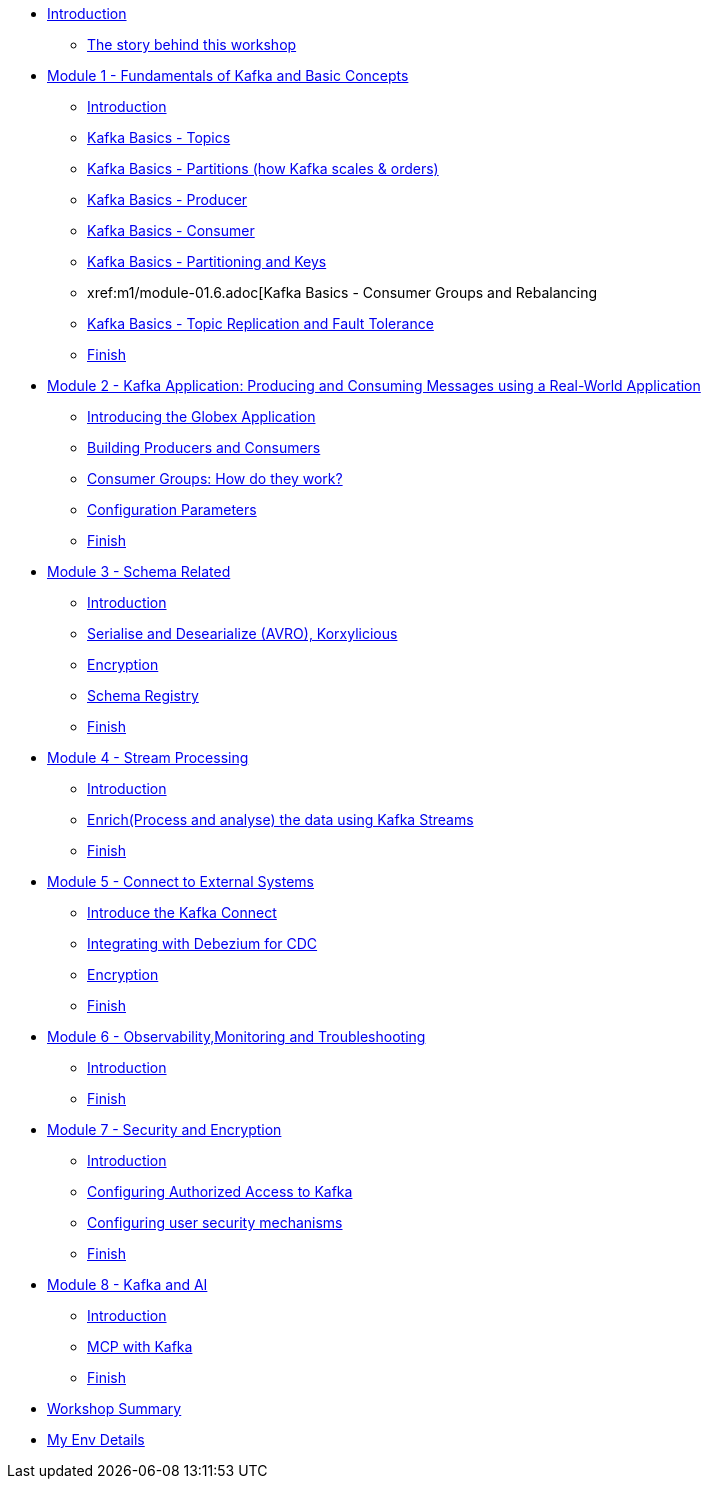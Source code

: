 * xref:index.adoc[Introduction]
** xref:intro/intro.0.adoc[The story behind this workshop]

* xref:m1/module-01.0.adoc[Module 1 - Fundamentals of Kafka and Basic Concepts]
** xref:m1/module-01.0.adoc[Introduction]
** xref:m1/module-01.1.adoc[Kafka Basics - Topics]
** xref:m1/module-01.2.adoc[Kafka Basics - Partitions (how Kafka scales & orders)]
** xref:m1/module-01.3.adoc[Kafka Basics - Producer]
** xref:m1/module-01.4.adoc[Kafka Basics - Consumer]
** xref:m1/module-01.5.adoc[Kafka Basics - Partitioning and Keys]
** xref:m1/module-01.6.adoc[Kafka Basics - Consumer Groups and Rebalancing
** xref:m1/module-01.7.adoc[Kafka Basics - Topic Replication and Fault Tolerance]
** xref:m1/finish.adoc[Finish]


* xref:m2/module-02.0.adoc[Module 2 - Kafka Application: Producing and Consuming Messages using a Real-World Application]
** xref:m2/module-02.0.adoc[Introducing the Globex Application]
** xref:m2/module-02.1.adoc[Building Producers and Consumers]
** xref:m2/module-02.1.1.adoc[Consumer Groups: How do they work?]
** xref:m2/module-02.2.adoc[Configuration Parameters]
** xref:m2/finish.adoc[Finish]

* xref:m3/module-03.0.adoc[Module 3 - Schema Related ]
** xref:m3/module-03.0.adoc[Introduction]
** xref:m3/module-03.1.adoc[Serialise and Desearialize (AVRO), Korxylicious]
** xref:m3/module-03.2.adoc[Encryption]
** xref:m3/module-03.2.adoc[Schema Registry]
** xref:m3/finish.adoc[Finish]

* xref:m4/module-04.0.adoc[Module 4 - Stream Processing]
** xref:m4/module-04.0.adoc[Introduction]
** xref:m4/module-04.1.adoc[Enrich(Process and analyse) the data using Kafka Streams]
** xref:m4/finish.adoc[Finish]

* xref:m5/module-05.0.adoc[Module 5 - Connect to External Systems ]
** xref:m5/module-05.0.adoc[Introduce the Kafka Connect]
** xref:m5/module-05.1.adoc[Integrating with Debezium for CDC]
** xref:m5/module-05.2.adoc[Encryption]
** xref:m5/finish.adoc[Finish]

* xref:m6/module-06.0.adoc[Module 6 - Observability,Monitoring and Troubleshooting ]
** xref:m6/module-06.0.adoc[Introduction]
** xref:m6/finish.adoc[Finish]

* xref:m7/module-07.0.adoc[Module 7 - Security and Encryption ]
** xref:m7/module-07.0.adoc[Introduction]
** xref:m7/module-07.1.adoc[Configuring Authorized Access to Kafka]
** xref:m7/module-07.2.adoc[Configuring user security mechanisms ]
** xref:m7/finish.adoc[Finish]

* xref:m8/module-08.0.adoc[Module 8 - Kafka and AI ]
** xref:m8/module-08.0.adoc[Introduction]
** xref:m8/module-08.1.adoc[MCP with Kafka]
** xref:m8/finish.adoc[Finish]

* xref:conclusion/summary.adoc[Workshop Summary]

* xref:myenv.adoc[My Env Details]
